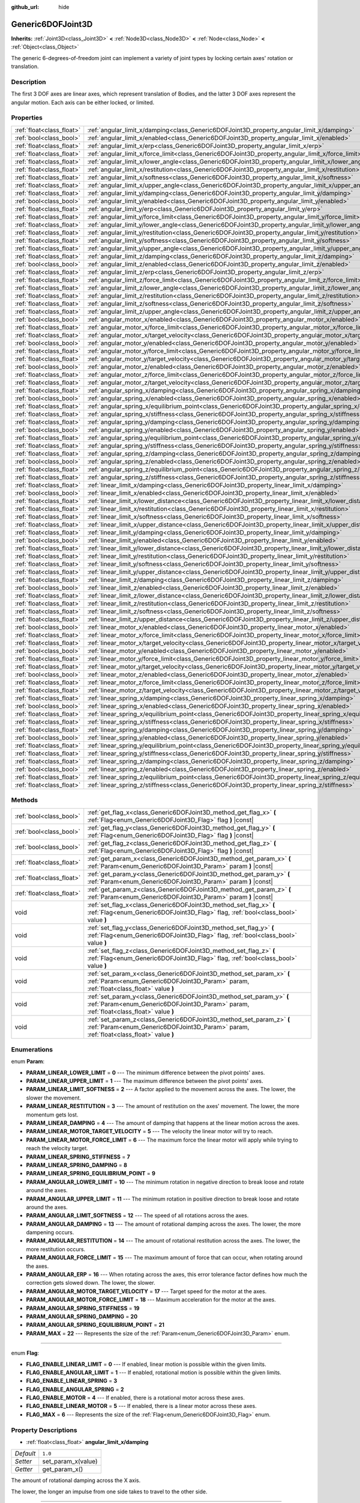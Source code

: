:github_url: hide

.. DO NOT EDIT THIS FILE!!!
.. Generated automatically from Godot engine sources.
.. Generator: https://github.com/godotengine/godot/tree/master/doc/tools/make_rst.py.
.. XML source: https://github.com/godotengine/godot/tree/master/doc/classes/Generic6DOFJoint3D.xml.

.. _class_Generic6DOFJoint3D:

Generic6DOFJoint3D
==================

**Inherits:** :ref:`Joint3D<class_Joint3D>` **<** :ref:`Node3D<class_Node3D>` **<** :ref:`Node<class_Node>` **<** :ref:`Object<class_Object>`

The generic 6-degrees-of-freedom joint can implement a variety of joint types by locking certain axes' rotation or translation.

Description
-----------

The first 3 DOF axes are linear axes, which represent translation of Bodies, and the latter 3 DOF axes represent the angular motion. Each axis can be either locked, or limited.

Properties
----------

+---------------------------+-----------------------------------------------------------------------------------------------------------------+-----------+
| :ref:`float<class_float>` | :ref:`angular_limit_x/damping<class_Generic6DOFJoint3D_property_angular_limit_x/damping>`                       | ``1.0``   |
+---------------------------+-----------------------------------------------------------------------------------------------------------------+-----------+
| :ref:`bool<class_bool>`   | :ref:`angular_limit_x/enabled<class_Generic6DOFJoint3D_property_angular_limit_x/enabled>`                       | ``true``  |
+---------------------------+-----------------------------------------------------------------------------------------------------------------+-----------+
| :ref:`float<class_float>` | :ref:`angular_limit_x/erp<class_Generic6DOFJoint3D_property_angular_limit_x/erp>`                               | ``0.5``   |
+---------------------------+-----------------------------------------------------------------------------------------------------------------+-----------+
| :ref:`float<class_float>` | :ref:`angular_limit_x/force_limit<class_Generic6DOFJoint3D_property_angular_limit_x/force_limit>`               | ``0.0``   |
+---------------------------+-----------------------------------------------------------------------------------------------------------------+-----------+
| :ref:`float<class_float>` | :ref:`angular_limit_x/lower_angle<class_Generic6DOFJoint3D_property_angular_limit_x/lower_angle>`               | ``0.0``   |
+---------------------------+-----------------------------------------------------------------------------------------------------------------+-----------+
| :ref:`float<class_float>` | :ref:`angular_limit_x/restitution<class_Generic6DOFJoint3D_property_angular_limit_x/restitution>`               | ``0.0``   |
+---------------------------+-----------------------------------------------------------------------------------------------------------------+-----------+
| :ref:`float<class_float>` | :ref:`angular_limit_x/softness<class_Generic6DOFJoint3D_property_angular_limit_x/softness>`                     | ``0.5``   |
+---------------------------+-----------------------------------------------------------------------------------------------------------------+-----------+
| :ref:`float<class_float>` | :ref:`angular_limit_x/upper_angle<class_Generic6DOFJoint3D_property_angular_limit_x/upper_angle>`               | ``0.0``   |
+---------------------------+-----------------------------------------------------------------------------------------------------------------+-----------+
| :ref:`float<class_float>` | :ref:`angular_limit_y/damping<class_Generic6DOFJoint3D_property_angular_limit_y/damping>`                       | ``1.0``   |
+---------------------------+-----------------------------------------------------------------------------------------------------------------+-----------+
| :ref:`bool<class_bool>`   | :ref:`angular_limit_y/enabled<class_Generic6DOFJoint3D_property_angular_limit_y/enabled>`                       | ``true``  |
+---------------------------+-----------------------------------------------------------------------------------------------------------------+-----------+
| :ref:`float<class_float>` | :ref:`angular_limit_y/erp<class_Generic6DOFJoint3D_property_angular_limit_y/erp>`                               | ``0.5``   |
+---------------------------+-----------------------------------------------------------------------------------------------------------------+-----------+
| :ref:`float<class_float>` | :ref:`angular_limit_y/force_limit<class_Generic6DOFJoint3D_property_angular_limit_y/force_limit>`               | ``0.0``   |
+---------------------------+-----------------------------------------------------------------------------------------------------------------+-----------+
| :ref:`float<class_float>` | :ref:`angular_limit_y/lower_angle<class_Generic6DOFJoint3D_property_angular_limit_y/lower_angle>`               | ``0.0``   |
+---------------------------+-----------------------------------------------------------------------------------------------------------------+-----------+
| :ref:`float<class_float>` | :ref:`angular_limit_y/restitution<class_Generic6DOFJoint3D_property_angular_limit_y/restitution>`               | ``0.0``   |
+---------------------------+-----------------------------------------------------------------------------------------------------------------+-----------+
| :ref:`float<class_float>` | :ref:`angular_limit_y/softness<class_Generic6DOFJoint3D_property_angular_limit_y/softness>`                     | ``0.5``   |
+---------------------------+-----------------------------------------------------------------------------------------------------------------+-----------+
| :ref:`float<class_float>` | :ref:`angular_limit_y/upper_angle<class_Generic6DOFJoint3D_property_angular_limit_y/upper_angle>`               | ``0.0``   |
+---------------------------+-----------------------------------------------------------------------------------------------------------------+-----------+
| :ref:`float<class_float>` | :ref:`angular_limit_z/damping<class_Generic6DOFJoint3D_property_angular_limit_z/damping>`                       | ``1.0``   |
+---------------------------+-----------------------------------------------------------------------------------------------------------------+-----------+
| :ref:`bool<class_bool>`   | :ref:`angular_limit_z/enabled<class_Generic6DOFJoint3D_property_angular_limit_z/enabled>`                       | ``true``  |
+---------------------------+-----------------------------------------------------------------------------------------------------------------+-----------+
| :ref:`float<class_float>` | :ref:`angular_limit_z/erp<class_Generic6DOFJoint3D_property_angular_limit_z/erp>`                               | ``0.5``   |
+---------------------------+-----------------------------------------------------------------------------------------------------------------+-----------+
| :ref:`float<class_float>` | :ref:`angular_limit_z/force_limit<class_Generic6DOFJoint3D_property_angular_limit_z/force_limit>`               | ``0.0``   |
+---------------------------+-----------------------------------------------------------------------------------------------------------------+-----------+
| :ref:`float<class_float>` | :ref:`angular_limit_z/lower_angle<class_Generic6DOFJoint3D_property_angular_limit_z/lower_angle>`               | ``0.0``   |
+---------------------------+-----------------------------------------------------------------------------------------------------------------+-----------+
| :ref:`float<class_float>` | :ref:`angular_limit_z/restitution<class_Generic6DOFJoint3D_property_angular_limit_z/restitution>`               | ``0.0``   |
+---------------------------+-----------------------------------------------------------------------------------------------------------------+-----------+
| :ref:`float<class_float>` | :ref:`angular_limit_z/softness<class_Generic6DOFJoint3D_property_angular_limit_z/softness>`                     | ``0.5``   |
+---------------------------+-----------------------------------------------------------------------------------------------------------------+-----------+
| :ref:`float<class_float>` | :ref:`angular_limit_z/upper_angle<class_Generic6DOFJoint3D_property_angular_limit_z/upper_angle>`               | ``0.0``   |
+---------------------------+-----------------------------------------------------------------------------------------------------------------+-----------+
| :ref:`bool<class_bool>`   | :ref:`angular_motor_x/enabled<class_Generic6DOFJoint3D_property_angular_motor_x/enabled>`                       | ``false`` |
+---------------------------+-----------------------------------------------------------------------------------------------------------------+-----------+
| :ref:`float<class_float>` | :ref:`angular_motor_x/force_limit<class_Generic6DOFJoint3D_property_angular_motor_x/force_limit>`               | ``300.0`` |
+---------------------------+-----------------------------------------------------------------------------------------------------------------+-----------+
| :ref:`float<class_float>` | :ref:`angular_motor_x/target_velocity<class_Generic6DOFJoint3D_property_angular_motor_x/target_velocity>`       | ``0.0``   |
+---------------------------+-----------------------------------------------------------------------------------------------------------------+-----------+
| :ref:`bool<class_bool>`   | :ref:`angular_motor_y/enabled<class_Generic6DOFJoint3D_property_angular_motor_y/enabled>`                       | ``false`` |
+---------------------------+-----------------------------------------------------------------------------------------------------------------+-----------+
| :ref:`float<class_float>` | :ref:`angular_motor_y/force_limit<class_Generic6DOFJoint3D_property_angular_motor_y/force_limit>`               | ``300.0`` |
+---------------------------+-----------------------------------------------------------------------------------------------------------------+-----------+
| :ref:`float<class_float>` | :ref:`angular_motor_y/target_velocity<class_Generic6DOFJoint3D_property_angular_motor_y/target_velocity>`       | ``0.0``   |
+---------------------------+-----------------------------------------------------------------------------------------------------------------+-----------+
| :ref:`bool<class_bool>`   | :ref:`angular_motor_z/enabled<class_Generic6DOFJoint3D_property_angular_motor_z/enabled>`                       | ``false`` |
+---------------------------+-----------------------------------------------------------------------------------------------------------------+-----------+
| :ref:`float<class_float>` | :ref:`angular_motor_z/force_limit<class_Generic6DOFJoint3D_property_angular_motor_z/force_limit>`               | ``300.0`` |
+---------------------------+-----------------------------------------------------------------------------------------------------------------+-----------+
| :ref:`float<class_float>` | :ref:`angular_motor_z/target_velocity<class_Generic6DOFJoint3D_property_angular_motor_z/target_velocity>`       | ``0.0``   |
+---------------------------+-----------------------------------------------------------------------------------------------------------------+-----------+
| :ref:`float<class_float>` | :ref:`angular_spring_x/damping<class_Generic6DOFJoint3D_property_angular_spring_x/damping>`                     | ``0.0``   |
+---------------------------+-----------------------------------------------------------------------------------------------------------------+-----------+
| :ref:`bool<class_bool>`   | :ref:`angular_spring_x/enabled<class_Generic6DOFJoint3D_property_angular_spring_x/enabled>`                     | ``false`` |
+---------------------------+-----------------------------------------------------------------------------------------------------------------+-----------+
| :ref:`float<class_float>` | :ref:`angular_spring_x/equilibrium_point<class_Generic6DOFJoint3D_property_angular_spring_x/equilibrium_point>` | ``0.0``   |
+---------------------------+-----------------------------------------------------------------------------------------------------------------+-----------+
| :ref:`float<class_float>` | :ref:`angular_spring_x/stiffness<class_Generic6DOFJoint3D_property_angular_spring_x/stiffness>`                 | ``0.0``   |
+---------------------------+-----------------------------------------------------------------------------------------------------------------+-----------+
| :ref:`float<class_float>` | :ref:`angular_spring_y/damping<class_Generic6DOFJoint3D_property_angular_spring_y/damping>`                     | ``0.0``   |
+---------------------------+-----------------------------------------------------------------------------------------------------------------+-----------+
| :ref:`bool<class_bool>`   | :ref:`angular_spring_y/enabled<class_Generic6DOFJoint3D_property_angular_spring_y/enabled>`                     | ``false`` |
+---------------------------+-----------------------------------------------------------------------------------------------------------------+-----------+
| :ref:`float<class_float>` | :ref:`angular_spring_y/equilibrium_point<class_Generic6DOFJoint3D_property_angular_spring_y/equilibrium_point>` | ``0.0``   |
+---------------------------+-----------------------------------------------------------------------------------------------------------------+-----------+
| :ref:`float<class_float>` | :ref:`angular_spring_y/stiffness<class_Generic6DOFJoint3D_property_angular_spring_y/stiffness>`                 | ``0.0``   |
+---------------------------+-----------------------------------------------------------------------------------------------------------------+-----------+
| :ref:`float<class_float>` | :ref:`angular_spring_z/damping<class_Generic6DOFJoint3D_property_angular_spring_z/damping>`                     | ``0.0``   |
+---------------------------+-----------------------------------------------------------------------------------------------------------------+-----------+
| :ref:`bool<class_bool>`   | :ref:`angular_spring_z/enabled<class_Generic6DOFJoint3D_property_angular_spring_z/enabled>`                     | ``false`` |
+---------------------------+-----------------------------------------------------------------------------------------------------------------+-----------+
| :ref:`float<class_float>` | :ref:`angular_spring_z/equilibrium_point<class_Generic6DOFJoint3D_property_angular_spring_z/equilibrium_point>` | ``0.0``   |
+---------------------------+-----------------------------------------------------------------------------------------------------------------+-----------+
| :ref:`float<class_float>` | :ref:`angular_spring_z/stiffness<class_Generic6DOFJoint3D_property_angular_spring_z/stiffness>`                 | ``0.0``   |
+---------------------------+-----------------------------------------------------------------------------------------------------------------+-----------+
| :ref:`float<class_float>` | :ref:`linear_limit_x/damping<class_Generic6DOFJoint3D_property_linear_limit_x/damping>`                         | ``1.0``   |
+---------------------------+-----------------------------------------------------------------------------------------------------------------+-----------+
| :ref:`bool<class_bool>`   | :ref:`linear_limit_x/enabled<class_Generic6DOFJoint3D_property_linear_limit_x/enabled>`                         | ``true``  |
+---------------------------+-----------------------------------------------------------------------------------------------------------------+-----------+
| :ref:`float<class_float>` | :ref:`linear_limit_x/lower_distance<class_Generic6DOFJoint3D_property_linear_limit_x/lower_distance>`           | ``0.0``   |
+---------------------------+-----------------------------------------------------------------------------------------------------------------+-----------+
| :ref:`float<class_float>` | :ref:`linear_limit_x/restitution<class_Generic6DOFJoint3D_property_linear_limit_x/restitution>`                 | ``0.5``   |
+---------------------------+-----------------------------------------------------------------------------------------------------------------+-----------+
| :ref:`float<class_float>` | :ref:`linear_limit_x/softness<class_Generic6DOFJoint3D_property_linear_limit_x/softness>`                       | ``0.7``   |
+---------------------------+-----------------------------------------------------------------------------------------------------------------+-----------+
| :ref:`float<class_float>` | :ref:`linear_limit_x/upper_distance<class_Generic6DOFJoint3D_property_linear_limit_x/upper_distance>`           | ``0.0``   |
+---------------------------+-----------------------------------------------------------------------------------------------------------------+-----------+
| :ref:`float<class_float>` | :ref:`linear_limit_y/damping<class_Generic6DOFJoint3D_property_linear_limit_y/damping>`                         | ``1.0``   |
+---------------------------+-----------------------------------------------------------------------------------------------------------------+-----------+
| :ref:`bool<class_bool>`   | :ref:`linear_limit_y/enabled<class_Generic6DOFJoint3D_property_linear_limit_y/enabled>`                         | ``true``  |
+---------------------------+-----------------------------------------------------------------------------------------------------------------+-----------+
| :ref:`float<class_float>` | :ref:`linear_limit_y/lower_distance<class_Generic6DOFJoint3D_property_linear_limit_y/lower_distance>`           | ``0.0``   |
+---------------------------+-----------------------------------------------------------------------------------------------------------------+-----------+
| :ref:`float<class_float>` | :ref:`linear_limit_y/restitution<class_Generic6DOFJoint3D_property_linear_limit_y/restitution>`                 | ``0.5``   |
+---------------------------+-----------------------------------------------------------------------------------------------------------------+-----------+
| :ref:`float<class_float>` | :ref:`linear_limit_y/softness<class_Generic6DOFJoint3D_property_linear_limit_y/softness>`                       | ``0.7``   |
+---------------------------+-----------------------------------------------------------------------------------------------------------------+-----------+
| :ref:`float<class_float>` | :ref:`linear_limit_y/upper_distance<class_Generic6DOFJoint3D_property_linear_limit_y/upper_distance>`           | ``0.0``   |
+---------------------------+-----------------------------------------------------------------------------------------------------------------+-----------+
| :ref:`float<class_float>` | :ref:`linear_limit_z/damping<class_Generic6DOFJoint3D_property_linear_limit_z/damping>`                         | ``1.0``   |
+---------------------------+-----------------------------------------------------------------------------------------------------------------+-----------+
| :ref:`bool<class_bool>`   | :ref:`linear_limit_z/enabled<class_Generic6DOFJoint3D_property_linear_limit_z/enabled>`                         | ``true``  |
+---------------------------+-----------------------------------------------------------------------------------------------------------------+-----------+
| :ref:`float<class_float>` | :ref:`linear_limit_z/lower_distance<class_Generic6DOFJoint3D_property_linear_limit_z/lower_distance>`           | ``0.0``   |
+---------------------------+-----------------------------------------------------------------------------------------------------------------+-----------+
| :ref:`float<class_float>` | :ref:`linear_limit_z/restitution<class_Generic6DOFJoint3D_property_linear_limit_z/restitution>`                 | ``0.5``   |
+---------------------------+-----------------------------------------------------------------------------------------------------------------+-----------+
| :ref:`float<class_float>` | :ref:`linear_limit_z/softness<class_Generic6DOFJoint3D_property_linear_limit_z/softness>`                       | ``0.7``   |
+---------------------------+-----------------------------------------------------------------------------------------------------------------+-----------+
| :ref:`float<class_float>` | :ref:`linear_limit_z/upper_distance<class_Generic6DOFJoint3D_property_linear_limit_z/upper_distance>`           | ``0.0``   |
+---------------------------+-----------------------------------------------------------------------------------------------------------------+-----------+
| :ref:`bool<class_bool>`   | :ref:`linear_motor_x/enabled<class_Generic6DOFJoint3D_property_linear_motor_x/enabled>`                         | ``false`` |
+---------------------------+-----------------------------------------------------------------------------------------------------------------+-----------+
| :ref:`float<class_float>` | :ref:`linear_motor_x/force_limit<class_Generic6DOFJoint3D_property_linear_motor_x/force_limit>`                 | ``0.0``   |
+---------------------------+-----------------------------------------------------------------------------------------------------------------+-----------+
| :ref:`float<class_float>` | :ref:`linear_motor_x/target_velocity<class_Generic6DOFJoint3D_property_linear_motor_x/target_velocity>`         | ``0.0``   |
+---------------------------+-----------------------------------------------------------------------------------------------------------------+-----------+
| :ref:`bool<class_bool>`   | :ref:`linear_motor_y/enabled<class_Generic6DOFJoint3D_property_linear_motor_y/enabled>`                         | ``false`` |
+---------------------------+-----------------------------------------------------------------------------------------------------------------+-----------+
| :ref:`float<class_float>` | :ref:`linear_motor_y/force_limit<class_Generic6DOFJoint3D_property_linear_motor_y/force_limit>`                 | ``0.0``   |
+---------------------------+-----------------------------------------------------------------------------------------------------------------+-----------+
| :ref:`float<class_float>` | :ref:`linear_motor_y/target_velocity<class_Generic6DOFJoint3D_property_linear_motor_y/target_velocity>`         | ``0.0``   |
+---------------------------+-----------------------------------------------------------------------------------------------------------------+-----------+
| :ref:`bool<class_bool>`   | :ref:`linear_motor_z/enabled<class_Generic6DOFJoint3D_property_linear_motor_z/enabled>`                         | ``false`` |
+---------------------------+-----------------------------------------------------------------------------------------------------------------+-----------+
| :ref:`float<class_float>` | :ref:`linear_motor_z/force_limit<class_Generic6DOFJoint3D_property_linear_motor_z/force_limit>`                 | ``0.0``   |
+---------------------------+-----------------------------------------------------------------------------------------------------------------+-----------+
| :ref:`float<class_float>` | :ref:`linear_motor_z/target_velocity<class_Generic6DOFJoint3D_property_linear_motor_z/target_velocity>`         | ``0.0``   |
+---------------------------+-----------------------------------------------------------------------------------------------------------------+-----------+
| :ref:`float<class_float>` | :ref:`linear_spring_x/damping<class_Generic6DOFJoint3D_property_linear_spring_x/damping>`                       | ``0.01``  |
+---------------------------+-----------------------------------------------------------------------------------------------------------------+-----------+
| :ref:`bool<class_bool>`   | :ref:`linear_spring_x/enabled<class_Generic6DOFJoint3D_property_linear_spring_x/enabled>`                       | ``false`` |
+---------------------------+-----------------------------------------------------------------------------------------------------------------+-----------+
| :ref:`float<class_float>` | :ref:`linear_spring_x/equilibrium_point<class_Generic6DOFJoint3D_property_linear_spring_x/equilibrium_point>`   | ``0.0``   |
+---------------------------+-----------------------------------------------------------------------------------------------------------------+-----------+
| :ref:`float<class_float>` | :ref:`linear_spring_x/stiffness<class_Generic6DOFJoint3D_property_linear_spring_x/stiffness>`                   | ``0.01``  |
+---------------------------+-----------------------------------------------------------------------------------------------------------------+-----------+
| :ref:`float<class_float>` | :ref:`linear_spring_y/damping<class_Generic6DOFJoint3D_property_linear_spring_y/damping>`                       | ``0.01``  |
+---------------------------+-----------------------------------------------------------------------------------------------------------------+-----------+
| :ref:`bool<class_bool>`   | :ref:`linear_spring_y/enabled<class_Generic6DOFJoint3D_property_linear_spring_y/enabled>`                       | ``false`` |
+---------------------------+-----------------------------------------------------------------------------------------------------------------+-----------+
| :ref:`float<class_float>` | :ref:`linear_spring_y/equilibrium_point<class_Generic6DOFJoint3D_property_linear_spring_y/equilibrium_point>`   | ``0.0``   |
+---------------------------+-----------------------------------------------------------------------------------------------------------------+-----------+
| :ref:`float<class_float>` | :ref:`linear_spring_y/stiffness<class_Generic6DOFJoint3D_property_linear_spring_y/stiffness>`                   | ``0.01``  |
+---------------------------+-----------------------------------------------------------------------------------------------------------------+-----------+
| :ref:`float<class_float>` | :ref:`linear_spring_z/damping<class_Generic6DOFJoint3D_property_linear_spring_z/damping>`                       | ``0.01``  |
+---------------------------+-----------------------------------------------------------------------------------------------------------------+-----------+
| :ref:`bool<class_bool>`   | :ref:`linear_spring_z/enabled<class_Generic6DOFJoint3D_property_linear_spring_z/enabled>`                       | ``false`` |
+---------------------------+-----------------------------------------------------------------------------------------------------------------+-----------+
| :ref:`float<class_float>` | :ref:`linear_spring_z/equilibrium_point<class_Generic6DOFJoint3D_property_linear_spring_z/equilibrium_point>`   | ``0.0``   |
+---------------------------+-----------------------------------------------------------------------------------------------------------------+-----------+
| :ref:`float<class_float>` | :ref:`linear_spring_z/stiffness<class_Generic6DOFJoint3D_property_linear_spring_z/stiffness>`                   | ``0.01``  |
+---------------------------+-----------------------------------------------------------------------------------------------------------------+-----------+

Methods
-------

+---------------------------+----------------------------------------------------------------------------------------------------------------------------------------------------------------+
| :ref:`bool<class_bool>`   | :ref:`get_flag_x<class_Generic6DOFJoint3D_method_get_flag_x>` **(** :ref:`Flag<enum_Generic6DOFJoint3D_Flag>` flag **)** |const|                               |
+---------------------------+----------------------------------------------------------------------------------------------------------------------------------------------------------------+
| :ref:`bool<class_bool>`   | :ref:`get_flag_y<class_Generic6DOFJoint3D_method_get_flag_y>` **(** :ref:`Flag<enum_Generic6DOFJoint3D_Flag>` flag **)** |const|                               |
+---------------------------+----------------------------------------------------------------------------------------------------------------------------------------------------------------+
| :ref:`bool<class_bool>`   | :ref:`get_flag_z<class_Generic6DOFJoint3D_method_get_flag_z>` **(** :ref:`Flag<enum_Generic6DOFJoint3D_Flag>` flag **)** |const|                               |
+---------------------------+----------------------------------------------------------------------------------------------------------------------------------------------------------------+
| :ref:`float<class_float>` | :ref:`get_param_x<class_Generic6DOFJoint3D_method_get_param_x>` **(** :ref:`Param<enum_Generic6DOFJoint3D_Param>` param **)** |const|                          |
+---------------------------+----------------------------------------------------------------------------------------------------------------------------------------------------------------+
| :ref:`float<class_float>` | :ref:`get_param_y<class_Generic6DOFJoint3D_method_get_param_y>` **(** :ref:`Param<enum_Generic6DOFJoint3D_Param>` param **)** |const|                          |
+---------------------------+----------------------------------------------------------------------------------------------------------------------------------------------------------------+
| :ref:`float<class_float>` | :ref:`get_param_z<class_Generic6DOFJoint3D_method_get_param_z>` **(** :ref:`Param<enum_Generic6DOFJoint3D_Param>` param **)** |const|                          |
+---------------------------+----------------------------------------------------------------------------------------------------------------------------------------------------------------+
| void                      | :ref:`set_flag_x<class_Generic6DOFJoint3D_method_set_flag_x>` **(** :ref:`Flag<enum_Generic6DOFJoint3D_Flag>` flag, :ref:`bool<class_bool>` value **)**        |
+---------------------------+----------------------------------------------------------------------------------------------------------------------------------------------------------------+
| void                      | :ref:`set_flag_y<class_Generic6DOFJoint3D_method_set_flag_y>` **(** :ref:`Flag<enum_Generic6DOFJoint3D_Flag>` flag, :ref:`bool<class_bool>` value **)**        |
+---------------------------+----------------------------------------------------------------------------------------------------------------------------------------------------------------+
| void                      | :ref:`set_flag_z<class_Generic6DOFJoint3D_method_set_flag_z>` **(** :ref:`Flag<enum_Generic6DOFJoint3D_Flag>` flag, :ref:`bool<class_bool>` value **)**        |
+---------------------------+----------------------------------------------------------------------------------------------------------------------------------------------------------------+
| void                      | :ref:`set_param_x<class_Generic6DOFJoint3D_method_set_param_x>` **(** :ref:`Param<enum_Generic6DOFJoint3D_Param>` param, :ref:`float<class_float>` value **)** |
+---------------------------+----------------------------------------------------------------------------------------------------------------------------------------------------------------+
| void                      | :ref:`set_param_y<class_Generic6DOFJoint3D_method_set_param_y>` **(** :ref:`Param<enum_Generic6DOFJoint3D_Param>` param, :ref:`float<class_float>` value **)** |
+---------------------------+----------------------------------------------------------------------------------------------------------------------------------------------------------------+
| void                      | :ref:`set_param_z<class_Generic6DOFJoint3D_method_set_param_z>` **(** :ref:`Param<enum_Generic6DOFJoint3D_Param>` param, :ref:`float<class_float>` value **)** |
+---------------------------+----------------------------------------------------------------------------------------------------------------------------------------------------------------+

Enumerations
------------

.. _enum_Generic6DOFJoint3D_Param:

.. _class_Generic6DOFJoint3D_constant_PARAM_LINEAR_LOWER_LIMIT:

.. _class_Generic6DOFJoint3D_constant_PARAM_LINEAR_UPPER_LIMIT:

.. _class_Generic6DOFJoint3D_constant_PARAM_LINEAR_LIMIT_SOFTNESS:

.. _class_Generic6DOFJoint3D_constant_PARAM_LINEAR_RESTITUTION:

.. _class_Generic6DOFJoint3D_constant_PARAM_LINEAR_DAMPING:

.. _class_Generic6DOFJoint3D_constant_PARAM_LINEAR_MOTOR_TARGET_VELOCITY:

.. _class_Generic6DOFJoint3D_constant_PARAM_LINEAR_MOTOR_FORCE_LIMIT:

.. _class_Generic6DOFJoint3D_constant_PARAM_LINEAR_SPRING_STIFFNESS:

.. _class_Generic6DOFJoint3D_constant_PARAM_LINEAR_SPRING_DAMPING:

.. _class_Generic6DOFJoint3D_constant_PARAM_LINEAR_SPRING_EQUILIBRIUM_POINT:

.. _class_Generic6DOFJoint3D_constant_PARAM_ANGULAR_LOWER_LIMIT:

.. _class_Generic6DOFJoint3D_constant_PARAM_ANGULAR_UPPER_LIMIT:

.. _class_Generic6DOFJoint3D_constant_PARAM_ANGULAR_LIMIT_SOFTNESS:

.. _class_Generic6DOFJoint3D_constant_PARAM_ANGULAR_DAMPING:

.. _class_Generic6DOFJoint3D_constant_PARAM_ANGULAR_RESTITUTION:

.. _class_Generic6DOFJoint3D_constant_PARAM_ANGULAR_FORCE_LIMIT:

.. _class_Generic6DOFJoint3D_constant_PARAM_ANGULAR_ERP:

.. _class_Generic6DOFJoint3D_constant_PARAM_ANGULAR_MOTOR_TARGET_VELOCITY:

.. _class_Generic6DOFJoint3D_constant_PARAM_ANGULAR_MOTOR_FORCE_LIMIT:

.. _class_Generic6DOFJoint3D_constant_PARAM_ANGULAR_SPRING_STIFFNESS:

.. _class_Generic6DOFJoint3D_constant_PARAM_ANGULAR_SPRING_DAMPING:

.. _class_Generic6DOFJoint3D_constant_PARAM_ANGULAR_SPRING_EQUILIBRIUM_POINT:

.. _class_Generic6DOFJoint3D_constant_PARAM_MAX:

enum **Param**:

- **PARAM_LINEAR_LOWER_LIMIT** = **0** --- The minimum difference between the pivot points' axes.

- **PARAM_LINEAR_UPPER_LIMIT** = **1** --- The maximum difference between the pivot points' axes.

- **PARAM_LINEAR_LIMIT_SOFTNESS** = **2** --- A factor applied to the movement across the axes. The lower, the slower the movement.

- **PARAM_LINEAR_RESTITUTION** = **3** --- The amount of restitution on the axes' movement. The lower, the more momentum gets lost.

- **PARAM_LINEAR_DAMPING** = **4** --- The amount of damping that happens at the linear motion across the axes.

- **PARAM_LINEAR_MOTOR_TARGET_VELOCITY** = **5** --- The velocity the linear motor will try to reach.

- **PARAM_LINEAR_MOTOR_FORCE_LIMIT** = **6** --- The maximum force the linear motor will apply while trying to reach the velocity target.

- **PARAM_LINEAR_SPRING_STIFFNESS** = **7**

- **PARAM_LINEAR_SPRING_DAMPING** = **8**

- **PARAM_LINEAR_SPRING_EQUILIBRIUM_POINT** = **9**

- **PARAM_ANGULAR_LOWER_LIMIT** = **10** --- The minimum rotation in negative direction to break loose and rotate around the axes.

- **PARAM_ANGULAR_UPPER_LIMIT** = **11** --- The minimum rotation in positive direction to break loose and rotate around the axes.

- **PARAM_ANGULAR_LIMIT_SOFTNESS** = **12** --- The speed of all rotations across the axes.

- **PARAM_ANGULAR_DAMPING** = **13** --- The amount of rotational damping across the axes. The lower, the more dampening occurs.

- **PARAM_ANGULAR_RESTITUTION** = **14** --- The amount of rotational restitution across the axes. The lower, the more restitution occurs.

- **PARAM_ANGULAR_FORCE_LIMIT** = **15** --- The maximum amount of force that can occur, when rotating around the axes.

- **PARAM_ANGULAR_ERP** = **16** --- When rotating across the axes, this error tolerance factor defines how much the correction gets slowed down. The lower, the slower.

- **PARAM_ANGULAR_MOTOR_TARGET_VELOCITY** = **17** --- Target speed for the motor at the axes.

- **PARAM_ANGULAR_MOTOR_FORCE_LIMIT** = **18** --- Maximum acceleration for the motor at the axes.

- **PARAM_ANGULAR_SPRING_STIFFNESS** = **19**

- **PARAM_ANGULAR_SPRING_DAMPING** = **20**

- **PARAM_ANGULAR_SPRING_EQUILIBRIUM_POINT** = **21**

- **PARAM_MAX** = **22** --- Represents the size of the :ref:`Param<enum_Generic6DOFJoint3D_Param>` enum.

----

.. _enum_Generic6DOFJoint3D_Flag:

.. _class_Generic6DOFJoint3D_constant_FLAG_ENABLE_LINEAR_LIMIT:

.. _class_Generic6DOFJoint3D_constant_FLAG_ENABLE_ANGULAR_LIMIT:

.. _class_Generic6DOFJoint3D_constant_FLAG_ENABLE_LINEAR_SPRING:

.. _class_Generic6DOFJoint3D_constant_FLAG_ENABLE_ANGULAR_SPRING:

.. _class_Generic6DOFJoint3D_constant_FLAG_ENABLE_MOTOR:

.. _class_Generic6DOFJoint3D_constant_FLAG_ENABLE_LINEAR_MOTOR:

.. _class_Generic6DOFJoint3D_constant_FLAG_MAX:

enum **Flag**:

- **FLAG_ENABLE_LINEAR_LIMIT** = **0** --- If enabled, linear motion is possible within the given limits.

- **FLAG_ENABLE_ANGULAR_LIMIT** = **1** --- If enabled, rotational motion is possible within the given limits.

- **FLAG_ENABLE_LINEAR_SPRING** = **3**

- **FLAG_ENABLE_ANGULAR_SPRING** = **2**

- **FLAG_ENABLE_MOTOR** = **4** --- If enabled, there is a rotational motor across these axes.

- **FLAG_ENABLE_LINEAR_MOTOR** = **5** --- If enabled, there is a linear motor across these axes.

- **FLAG_MAX** = **6** --- Represents the size of the :ref:`Flag<enum_Generic6DOFJoint3D_Flag>` enum.

Property Descriptions
---------------------

.. _class_Generic6DOFJoint3D_property_angular_limit_x/damping:

- :ref:`float<class_float>` **angular_limit_x/damping**

+-----------+--------------------+
| *Default* | ``1.0``            |
+-----------+--------------------+
| *Setter*  | set_param_x(value) |
+-----------+--------------------+
| *Getter*  | get_param_x()      |
+-----------+--------------------+

The amount of rotational damping across the X axis.

The lower, the longer an impulse from one side takes to travel to the other side.

----

.. _class_Generic6DOFJoint3D_property_angular_limit_x/enabled:

- :ref:`bool<class_bool>` **angular_limit_x/enabled**

+-----------+-------------------+
| *Default* | ``true``          |
+-----------+-------------------+
| *Setter*  | set_flag_x(value) |
+-----------+-------------------+
| *Getter*  | get_flag_x()      |
+-----------+-------------------+

If ``true``, rotation across the X axis is limited.

----

.. _class_Generic6DOFJoint3D_property_angular_limit_x/erp:

- :ref:`float<class_float>` **angular_limit_x/erp**

+-----------+--------------------+
| *Default* | ``0.5``            |
+-----------+--------------------+
| *Setter*  | set_param_x(value) |
+-----------+--------------------+
| *Getter*  | get_param_x()      |
+-----------+--------------------+

When rotating across the X axis, this error tolerance factor defines how much the correction gets slowed down. The lower, the slower.

----

.. _class_Generic6DOFJoint3D_property_angular_limit_x/force_limit:

- :ref:`float<class_float>` **angular_limit_x/force_limit**

+-----------+--------------------+
| *Default* | ``0.0``            |
+-----------+--------------------+
| *Setter*  | set_param_x(value) |
+-----------+--------------------+
| *Getter*  | get_param_x()      |
+-----------+--------------------+

The maximum amount of force that can occur, when rotating around the X axis.

----

.. _class_Generic6DOFJoint3D_property_angular_limit_x/lower_angle:

- :ref:`float<class_float>` **angular_limit_x/lower_angle**

+-----------+---------+
| *Default* | ``0.0`` |
+-----------+---------+

The minimum rotation in negative direction to break loose and rotate around the X axis.

----

.. _class_Generic6DOFJoint3D_property_angular_limit_x/restitution:

- :ref:`float<class_float>` **angular_limit_x/restitution**

+-----------+--------------------+
| *Default* | ``0.0``            |
+-----------+--------------------+
| *Setter*  | set_param_x(value) |
+-----------+--------------------+
| *Getter*  | get_param_x()      |
+-----------+--------------------+

The amount of rotational restitution across the X axis. The lower, the more restitution occurs.

----

.. _class_Generic6DOFJoint3D_property_angular_limit_x/softness:

- :ref:`float<class_float>` **angular_limit_x/softness**

+-----------+--------------------+
| *Default* | ``0.5``            |
+-----------+--------------------+
| *Setter*  | set_param_x(value) |
+-----------+--------------------+
| *Getter*  | get_param_x()      |
+-----------+--------------------+

The speed of all rotations across the X axis.

----

.. _class_Generic6DOFJoint3D_property_angular_limit_x/upper_angle:

- :ref:`float<class_float>` **angular_limit_x/upper_angle**

+-----------+---------+
| *Default* | ``0.0`` |
+-----------+---------+

The minimum rotation in positive direction to break loose and rotate around the X axis.

----

.. _class_Generic6DOFJoint3D_property_angular_limit_y/damping:

- :ref:`float<class_float>` **angular_limit_y/damping**

+-----------+--------------------+
| *Default* | ``1.0``            |
+-----------+--------------------+
| *Setter*  | set_param_y(value) |
+-----------+--------------------+
| *Getter*  | get_param_y()      |
+-----------+--------------------+

The amount of rotational damping across the Y axis. The lower, the more dampening occurs.

----

.. _class_Generic6DOFJoint3D_property_angular_limit_y/enabled:

- :ref:`bool<class_bool>` **angular_limit_y/enabled**

+-----------+-------------------+
| *Default* | ``true``          |
+-----------+-------------------+
| *Setter*  | set_flag_y(value) |
+-----------+-------------------+
| *Getter*  | get_flag_y()      |
+-----------+-------------------+

If ``true``, rotation across the Y axis is limited.

----

.. _class_Generic6DOFJoint3D_property_angular_limit_y/erp:

- :ref:`float<class_float>` **angular_limit_y/erp**

+-----------+--------------------+
| *Default* | ``0.5``            |
+-----------+--------------------+
| *Setter*  | set_param_y(value) |
+-----------+--------------------+
| *Getter*  | get_param_y()      |
+-----------+--------------------+

When rotating across the Y axis, this error tolerance factor defines how much the correction gets slowed down. The lower, the slower.

----

.. _class_Generic6DOFJoint3D_property_angular_limit_y/force_limit:

- :ref:`float<class_float>` **angular_limit_y/force_limit**

+-----------+--------------------+
| *Default* | ``0.0``            |
+-----------+--------------------+
| *Setter*  | set_param_y(value) |
+-----------+--------------------+
| *Getter*  | get_param_y()      |
+-----------+--------------------+

The maximum amount of force that can occur, when rotating around the Y axis.

----

.. _class_Generic6DOFJoint3D_property_angular_limit_y/lower_angle:

- :ref:`float<class_float>` **angular_limit_y/lower_angle**

+-----------+---------+
| *Default* | ``0.0`` |
+-----------+---------+

The minimum rotation in negative direction to break loose and rotate around the Y axis.

----

.. _class_Generic6DOFJoint3D_property_angular_limit_y/restitution:

- :ref:`float<class_float>` **angular_limit_y/restitution**

+-----------+--------------------+
| *Default* | ``0.0``            |
+-----------+--------------------+
| *Setter*  | set_param_y(value) |
+-----------+--------------------+
| *Getter*  | get_param_y()      |
+-----------+--------------------+

The amount of rotational restitution across the Y axis. The lower, the more restitution occurs.

----

.. _class_Generic6DOFJoint3D_property_angular_limit_y/softness:

- :ref:`float<class_float>` **angular_limit_y/softness**

+-----------+--------------------+
| *Default* | ``0.5``            |
+-----------+--------------------+
| *Setter*  | set_param_y(value) |
+-----------+--------------------+
| *Getter*  | get_param_y()      |
+-----------+--------------------+

The speed of all rotations across the Y axis.

----

.. _class_Generic6DOFJoint3D_property_angular_limit_y/upper_angle:

- :ref:`float<class_float>` **angular_limit_y/upper_angle**

+-----------+---------+
| *Default* | ``0.0`` |
+-----------+---------+

The minimum rotation in positive direction to break loose and rotate around the Y axis.

----

.. _class_Generic6DOFJoint3D_property_angular_limit_z/damping:

- :ref:`float<class_float>` **angular_limit_z/damping**

+-----------+--------------------+
| *Default* | ``1.0``            |
+-----------+--------------------+
| *Setter*  | set_param_z(value) |
+-----------+--------------------+
| *Getter*  | get_param_z()      |
+-----------+--------------------+

The amount of rotational damping across the Z axis. The lower, the more dampening occurs.

----

.. _class_Generic6DOFJoint3D_property_angular_limit_z/enabled:

- :ref:`bool<class_bool>` **angular_limit_z/enabled**

+-----------+-------------------+
| *Default* | ``true``          |
+-----------+-------------------+
| *Setter*  | set_flag_z(value) |
+-----------+-------------------+
| *Getter*  | get_flag_z()      |
+-----------+-------------------+

If ``true``, rotation across the Z axis is limited.

----

.. _class_Generic6DOFJoint3D_property_angular_limit_z/erp:

- :ref:`float<class_float>` **angular_limit_z/erp**

+-----------+--------------------+
| *Default* | ``0.5``            |
+-----------+--------------------+
| *Setter*  | set_param_z(value) |
+-----------+--------------------+
| *Getter*  | get_param_z()      |
+-----------+--------------------+

When rotating across the Z axis, this error tolerance factor defines how much the correction gets slowed down. The lower, the slower.

----

.. _class_Generic6DOFJoint3D_property_angular_limit_z/force_limit:

- :ref:`float<class_float>` **angular_limit_z/force_limit**

+-----------+--------------------+
| *Default* | ``0.0``            |
+-----------+--------------------+
| *Setter*  | set_param_z(value) |
+-----------+--------------------+
| *Getter*  | get_param_z()      |
+-----------+--------------------+

The maximum amount of force that can occur, when rotating around the Z axis.

----

.. _class_Generic6DOFJoint3D_property_angular_limit_z/lower_angle:

- :ref:`float<class_float>` **angular_limit_z/lower_angle**

+-----------+---------+
| *Default* | ``0.0`` |
+-----------+---------+

The minimum rotation in negative direction to break loose and rotate around the Z axis.

----

.. _class_Generic6DOFJoint3D_property_angular_limit_z/restitution:

- :ref:`float<class_float>` **angular_limit_z/restitution**

+-----------+--------------------+
| *Default* | ``0.0``            |
+-----------+--------------------+
| *Setter*  | set_param_z(value) |
+-----------+--------------------+
| *Getter*  | get_param_z()      |
+-----------+--------------------+

The amount of rotational restitution across the Z axis. The lower, the more restitution occurs.

----

.. _class_Generic6DOFJoint3D_property_angular_limit_z/softness:

- :ref:`float<class_float>` **angular_limit_z/softness**

+-----------+--------------------+
| *Default* | ``0.5``            |
+-----------+--------------------+
| *Setter*  | set_param_z(value) |
+-----------+--------------------+
| *Getter*  | get_param_z()      |
+-----------+--------------------+

The speed of all rotations across the Z axis.

----

.. _class_Generic6DOFJoint3D_property_angular_limit_z/upper_angle:

- :ref:`float<class_float>` **angular_limit_z/upper_angle**

+-----------+---------+
| *Default* | ``0.0`` |
+-----------+---------+

The minimum rotation in positive direction to break loose and rotate around the Z axis.

----

.. _class_Generic6DOFJoint3D_property_angular_motor_x/enabled:

- :ref:`bool<class_bool>` **angular_motor_x/enabled**

+-----------+-------------------+
| *Default* | ``false``         |
+-----------+-------------------+
| *Setter*  | set_flag_x(value) |
+-----------+-------------------+
| *Getter*  | get_flag_x()      |
+-----------+-------------------+

If ``true``, a rotating motor at the X axis is enabled.

----

.. _class_Generic6DOFJoint3D_property_angular_motor_x/force_limit:

- :ref:`float<class_float>` **angular_motor_x/force_limit**

+-----------+--------------------+
| *Default* | ``300.0``          |
+-----------+--------------------+
| *Setter*  | set_param_x(value) |
+-----------+--------------------+
| *Getter*  | get_param_x()      |
+-----------+--------------------+

Maximum acceleration for the motor at the X axis.

----

.. _class_Generic6DOFJoint3D_property_angular_motor_x/target_velocity:

- :ref:`float<class_float>` **angular_motor_x/target_velocity**

+-----------+--------------------+
| *Default* | ``0.0``            |
+-----------+--------------------+
| *Setter*  | set_param_x(value) |
+-----------+--------------------+
| *Getter*  | get_param_x()      |
+-----------+--------------------+

Target speed for the motor at the X axis.

----

.. _class_Generic6DOFJoint3D_property_angular_motor_y/enabled:

- :ref:`bool<class_bool>` **angular_motor_y/enabled**

+-----------+-------------------+
| *Default* | ``false``         |
+-----------+-------------------+
| *Setter*  | set_flag_y(value) |
+-----------+-------------------+
| *Getter*  | get_flag_y()      |
+-----------+-------------------+

If ``true``, a rotating motor at the Y axis is enabled.

----

.. _class_Generic6DOFJoint3D_property_angular_motor_y/force_limit:

- :ref:`float<class_float>` **angular_motor_y/force_limit**

+-----------+--------------------+
| *Default* | ``300.0``          |
+-----------+--------------------+
| *Setter*  | set_param_y(value) |
+-----------+--------------------+
| *Getter*  | get_param_y()      |
+-----------+--------------------+

Maximum acceleration for the motor at the Y axis.

----

.. _class_Generic6DOFJoint3D_property_angular_motor_y/target_velocity:

- :ref:`float<class_float>` **angular_motor_y/target_velocity**

+-----------+--------------------+
| *Default* | ``0.0``            |
+-----------+--------------------+
| *Setter*  | set_param_y(value) |
+-----------+--------------------+
| *Getter*  | get_param_y()      |
+-----------+--------------------+

Target speed for the motor at the Y axis.

----

.. _class_Generic6DOFJoint3D_property_angular_motor_z/enabled:

- :ref:`bool<class_bool>` **angular_motor_z/enabled**

+-----------+-------------------+
| *Default* | ``false``         |
+-----------+-------------------+
| *Setter*  | set_flag_z(value) |
+-----------+-------------------+
| *Getter*  | get_flag_z()      |
+-----------+-------------------+

If ``true``, a rotating motor at the Z axis is enabled.

----

.. _class_Generic6DOFJoint3D_property_angular_motor_z/force_limit:

- :ref:`float<class_float>` **angular_motor_z/force_limit**

+-----------+--------------------+
| *Default* | ``300.0``          |
+-----------+--------------------+
| *Setter*  | set_param_z(value) |
+-----------+--------------------+
| *Getter*  | get_param_z()      |
+-----------+--------------------+

Maximum acceleration for the motor at the Z axis.

----

.. _class_Generic6DOFJoint3D_property_angular_motor_z/target_velocity:

- :ref:`float<class_float>` **angular_motor_z/target_velocity**

+-----------+--------------------+
| *Default* | ``0.0``            |
+-----------+--------------------+
| *Setter*  | set_param_z(value) |
+-----------+--------------------+
| *Getter*  | get_param_z()      |
+-----------+--------------------+

Target speed for the motor at the Z axis.

----

.. _class_Generic6DOFJoint3D_property_angular_spring_x/damping:

- :ref:`float<class_float>` **angular_spring_x/damping**

+-----------+--------------------+
| *Default* | ``0.0``            |
+-----------+--------------------+
| *Setter*  | set_param_x(value) |
+-----------+--------------------+
| *Getter*  | get_param_x()      |
+-----------+--------------------+

----

.. _class_Generic6DOFJoint3D_property_angular_spring_x/enabled:

- :ref:`bool<class_bool>` **angular_spring_x/enabled**

+-----------+-------------------+
| *Default* | ``false``         |
+-----------+-------------------+
| *Setter*  | set_flag_x(value) |
+-----------+-------------------+
| *Getter*  | get_flag_x()      |
+-----------+-------------------+

----

.. _class_Generic6DOFJoint3D_property_angular_spring_x/equilibrium_point:

- :ref:`float<class_float>` **angular_spring_x/equilibrium_point**

+-----------+--------------------+
| *Default* | ``0.0``            |
+-----------+--------------------+
| *Setter*  | set_param_x(value) |
+-----------+--------------------+
| *Getter*  | get_param_x()      |
+-----------+--------------------+

----

.. _class_Generic6DOFJoint3D_property_angular_spring_x/stiffness:

- :ref:`float<class_float>` **angular_spring_x/stiffness**

+-----------+--------------------+
| *Default* | ``0.0``            |
+-----------+--------------------+
| *Setter*  | set_param_x(value) |
+-----------+--------------------+
| *Getter*  | get_param_x()      |
+-----------+--------------------+

----

.. _class_Generic6DOFJoint3D_property_angular_spring_y/damping:

- :ref:`float<class_float>` **angular_spring_y/damping**

+-----------+--------------------+
| *Default* | ``0.0``            |
+-----------+--------------------+
| *Setter*  | set_param_y(value) |
+-----------+--------------------+
| *Getter*  | get_param_y()      |
+-----------+--------------------+

----

.. _class_Generic6DOFJoint3D_property_angular_spring_y/enabled:

- :ref:`bool<class_bool>` **angular_spring_y/enabled**

+-----------+-------------------+
| *Default* | ``false``         |
+-----------+-------------------+
| *Setter*  | set_flag_y(value) |
+-----------+-------------------+
| *Getter*  | get_flag_y()      |
+-----------+-------------------+

----

.. _class_Generic6DOFJoint3D_property_angular_spring_y/equilibrium_point:

- :ref:`float<class_float>` **angular_spring_y/equilibrium_point**

+-----------+--------------------+
| *Default* | ``0.0``            |
+-----------+--------------------+
| *Setter*  | set_param_y(value) |
+-----------+--------------------+
| *Getter*  | get_param_y()      |
+-----------+--------------------+

----

.. _class_Generic6DOFJoint3D_property_angular_spring_y/stiffness:

- :ref:`float<class_float>` **angular_spring_y/stiffness**

+-----------+--------------------+
| *Default* | ``0.0``            |
+-----------+--------------------+
| *Setter*  | set_param_y(value) |
+-----------+--------------------+
| *Getter*  | get_param_y()      |
+-----------+--------------------+

----

.. _class_Generic6DOFJoint3D_property_angular_spring_z/damping:

- :ref:`float<class_float>` **angular_spring_z/damping**

+-----------+--------------------+
| *Default* | ``0.0``            |
+-----------+--------------------+
| *Setter*  | set_param_z(value) |
+-----------+--------------------+
| *Getter*  | get_param_z()      |
+-----------+--------------------+

----

.. _class_Generic6DOFJoint3D_property_angular_spring_z/enabled:

- :ref:`bool<class_bool>` **angular_spring_z/enabled**

+-----------+-------------------+
| *Default* | ``false``         |
+-----------+-------------------+
| *Setter*  | set_flag_z(value) |
+-----------+-------------------+
| *Getter*  | get_flag_z()      |
+-----------+-------------------+

----

.. _class_Generic6DOFJoint3D_property_angular_spring_z/equilibrium_point:

- :ref:`float<class_float>` **angular_spring_z/equilibrium_point**

+-----------+--------------------+
| *Default* | ``0.0``            |
+-----------+--------------------+
| *Setter*  | set_param_z(value) |
+-----------+--------------------+
| *Getter*  | get_param_z()      |
+-----------+--------------------+

----

.. _class_Generic6DOFJoint3D_property_angular_spring_z/stiffness:

- :ref:`float<class_float>` **angular_spring_z/stiffness**

+-----------+--------------------+
| *Default* | ``0.0``            |
+-----------+--------------------+
| *Setter*  | set_param_z(value) |
+-----------+--------------------+
| *Getter*  | get_param_z()      |
+-----------+--------------------+

----

.. _class_Generic6DOFJoint3D_property_linear_limit_x/damping:

- :ref:`float<class_float>` **linear_limit_x/damping**

+-----------+--------------------+
| *Default* | ``1.0``            |
+-----------+--------------------+
| *Setter*  | set_param_x(value) |
+-----------+--------------------+
| *Getter*  | get_param_x()      |
+-----------+--------------------+

The amount of damping that happens at the X motion.

----

.. _class_Generic6DOFJoint3D_property_linear_limit_x/enabled:

- :ref:`bool<class_bool>` **linear_limit_x/enabled**

+-----------+-------------------+
| *Default* | ``true``          |
+-----------+-------------------+
| *Setter*  | set_flag_x(value) |
+-----------+-------------------+
| *Getter*  | get_flag_x()      |
+-----------+-------------------+

If ``true``, the linear motion across the X axis is limited.

----

.. _class_Generic6DOFJoint3D_property_linear_limit_x/lower_distance:

- :ref:`float<class_float>` **linear_limit_x/lower_distance**

+-----------+--------------------+
| *Default* | ``0.0``            |
+-----------+--------------------+
| *Setter*  | set_param_x(value) |
+-----------+--------------------+
| *Getter*  | get_param_x()      |
+-----------+--------------------+

The minimum difference between the pivot points' X axis.

----

.. _class_Generic6DOFJoint3D_property_linear_limit_x/restitution:

- :ref:`float<class_float>` **linear_limit_x/restitution**

+-----------+--------------------+
| *Default* | ``0.5``            |
+-----------+--------------------+
| *Setter*  | set_param_x(value) |
+-----------+--------------------+
| *Getter*  | get_param_x()      |
+-----------+--------------------+

The amount of restitution on the X axis movement. The lower, the more momentum gets lost.

----

.. _class_Generic6DOFJoint3D_property_linear_limit_x/softness:

- :ref:`float<class_float>` **linear_limit_x/softness**

+-----------+--------------------+
| *Default* | ``0.7``            |
+-----------+--------------------+
| *Setter*  | set_param_x(value) |
+-----------+--------------------+
| *Getter*  | get_param_x()      |
+-----------+--------------------+

A factor applied to the movement across the X axis. The lower, the slower the movement.

----

.. _class_Generic6DOFJoint3D_property_linear_limit_x/upper_distance:

- :ref:`float<class_float>` **linear_limit_x/upper_distance**

+-----------+--------------------+
| *Default* | ``0.0``            |
+-----------+--------------------+
| *Setter*  | set_param_x(value) |
+-----------+--------------------+
| *Getter*  | get_param_x()      |
+-----------+--------------------+

The maximum difference between the pivot points' X axis.

----

.. _class_Generic6DOFJoint3D_property_linear_limit_y/damping:

- :ref:`float<class_float>` **linear_limit_y/damping**

+-----------+--------------------+
| *Default* | ``1.0``            |
+-----------+--------------------+
| *Setter*  | set_param_y(value) |
+-----------+--------------------+
| *Getter*  | get_param_y()      |
+-----------+--------------------+

The amount of damping that happens at the Y motion.

----

.. _class_Generic6DOFJoint3D_property_linear_limit_y/enabled:

- :ref:`bool<class_bool>` **linear_limit_y/enabled**

+-----------+-------------------+
| *Default* | ``true``          |
+-----------+-------------------+
| *Setter*  | set_flag_y(value) |
+-----------+-------------------+
| *Getter*  | get_flag_y()      |
+-----------+-------------------+

If ``true``, the linear motion across the Y axis is limited.

----

.. _class_Generic6DOFJoint3D_property_linear_limit_y/lower_distance:

- :ref:`float<class_float>` **linear_limit_y/lower_distance**

+-----------+--------------------+
| *Default* | ``0.0``            |
+-----------+--------------------+
| *Setter*  | set_param_y(value) |
+-----------+--------------------+
| *Getter*  | get_param_y()      |
+-----------+--------------------+

The minimum difference between the pivot points' Y axis.

----

.. _class_Generic6DOFJoint3D_property_linear_limit_y/restitution:

- :ref:`float<class_float>` **linear_limit_y/restitution**

+-----------+--------------------+
| *Default* | ``0.5``            |
+-----------+--------------------+
| *Setter*  | set_param_y(value) |
+-----------+--------------------+
| *Getter*  | get_param_y()      |
+-----------+--------------------+

The amount of restitution on the Y axis movement. The lower, the more momentum gets lost.

----

.. _class_Generic6DOFJoint3D_property_linear_limit_y/softness:

- :ref:`float<class_float>` **linear_limit_y/softness**

+-----------+--------------------+
| *Default* | ``0.7``            |
+-----------+--------------------+
| *Setter*  | set_param_y(value) |
+-----------+--------------------+
| *Getter*  | get_param_y()      |
+-----------+--------------------+

A factor applied to the movement across the Y axis. The lower, the slower the movement.

----

.. _class_Generic6DOFJoint3D_property_linear_limit_y/upper_distance:

- :ref:`float<class_float>` **linear_limit_y/upper_distance**

+-----------+--------------------+
| *Default* | ``0.0``            |
+-----------+--------------------+
| *Setter*  | set_param_y(value) |
+-----------+--------------------+
| *Getter*  | get_param_y()      |
+-----------+--------------------+

The maximum difference between the pivot points' Y axis.

----

.. _class_Generic6DOFJoint3D_property_linear_limit_z/damping:

- :ref:`float<class_float>` **linear_limit_z/damping**

+-----------+--------------------+
| *Default* | ``1.0``            |
+-----------+--------------------+
| *Setter*  | set_param_z(value) |
+-----------+--------------------+
| *Getter*  | get_param_z()      |
+-----------+--------------------+

The amount of damping that happens at the Z motion.

----

.. _class_Generic6DOFJoint3D_property_linear_limit_z/enabled:

- :ref:`bool<class_bool>` **linear_limit_z/enabled**

+-----------+-------------------+
| *Default* | ``true``          |
+-----------+-------------------+
| *Setter*  | set_flag_z(value) |
+-----------+-------------------+
| *Getter*  | get_flag_z()      |
+-----------+-------------------+

If ``true``, the linear motion across the Z axis is limited.

----

.. _class_Generic6DOFJoint3D_property_linear_limit_z/lower_distance:

- :ref:`float<class_float>` **linear_limit_z/lower_distance**

+-----------+--------------------+
| *Default* | ``0.0``            |
+-----------+--------------------+
| *Setter*  | set_param_z(value) |
+-----------+--------------------+
| *Getter*  | get_param_z()      |
+-----------+--------------------+

The minimum difference between the pivot points' Z axis.

----

.. _class_Generic6DOFJoint3D_property_linear_limit_z/restitution:

- :ref:`float<class_float>` **linear_limit_z/restitution**

+-----------+--------------------+
| *Default* | ``0.5``            |
+-----------+--------------------+
| *Setter*  | set_param_z(value) |
+-----------+--------------------+
| *Getter*  | get_param_z()      |
+-----------+--------------------+

The amount of restitution on the Z axis movement. The lower, the more momentum gets lost.

----

.. _class_Generic6DOFJoint3D_property_linear_limit_z/softness:

- :ref:`float<class_float>` **linear_limit_z/softness**

+-----------+--------------------+
| *Default* | ``0.7``            |
+-----------+--------------------+
| *Setter*  | set_param_z(value) |
+-----------+--------------------+
| *Getter*  | get_param_z()      |
+-----------+--------------------+

A factor applied to the movement across the Z axis. The lower, the slower the movement.

----

.. _class_Generic6DOFJoint3D_property_linear_limit_z/upper_distance:

- :ref:`float<class_float>` **linear_limit_z/upper_distance**

+-----------+--------------------+
| *Default* | ``0.0``            |
+-----------+--------------------+
| *Setter*  | set_param_z(value) |
+-----------+--------------------+
| *Getter*  | get_param_z()      |
+-----------+--------------------+

The maximum difference between the pivot points' Z axis.

----

.. _class_Generic6DOFJoint3D_property_linear_motor_x/enabled:

- :ref:`bool<class_bool>` **linear_motor_x/enabled**

+-----------+-------------------+
| *Default* | ``false``         |
+-----------+-------------------+
| *Setter*  | set_flag_x(value) |
+-----------+-------------------+
| *Getter*  | get_flag_x()      |
+-----------+-------------------+

If ``true``, then there is a linear motor on the X axis. It will attempt to reach the target velocity while staying within the force limits.

----

.. _class_Generic6DOFJoint3D_property_linear_motor_x/force_limit:

- :ref:`float<class_float>` **linear_motor_x/force_limit**

+-----------+--------------------+
| *Default* | ``0.0``            |
+-----------+--------------------+
| *Setter*  | set_param_x(value) |
+-----------+--------------------+
| *Getter*  | get_param_x()      |
+-----------+--------------------+

The maximum force the linear motor can apply on the X axis while trying to reach the target velocity.

----

.. _class_Generic6DOFJoint3D_property_linear_motor_x/target_velocity:

- :ref:`float<class_float>` **linear_motor_x/target_velocity**

+-----------+--------------------+
| *Default* | ``0.0``            |
+-----------+--------------------+
| *Setter*  | set_param_x(value) |
+-----------+--------------------+
| *Getter*  | get_param_x()      |
+-----------+--------------------+

The speed that the linear motor will attempt to reach on the X axis.

----

.. _class_Generic6DOFJoint3D_property_linear_motor_y/enabled:

- :ref:`bool<class_bool>` **linear_motor_y/enabled**

+-----------+-------------------+
| *Default* | ``false``         |
+-----------+-------------------+
| *Setter*  | set_flag_y(value) |
+-----------+-------------------+
| *Getter*  | get_flag_y()      |
+-----------+-------------------+

If ``true``, then there is a linear motor on the Y axis. It will attempt to reach the target velocity while staying within the force limits.

----

.. _class_Generic6DOFJoint3D_property_linear_motor_y/force_limit:

- :ref:`float<class_float>` **linear_motor_y/force_limit**

+-----------+--------------------+
| *Default* | ``0.0``            |
+-----------+--------------------+
| *Setter*  | set_param_y(value) |
+-----------+--------------------+
| *Getter*  | get_param_y()      |
+-----------+--------------------+

The maximum force the linear motor can apply on the Y axis while trying to reach the target velocity.

----

.. _class_Generic6DOFJoint3D_property_linear_motor_y/target_velocity:

- :ref:`float<class_float>` **linear_motor_y/target_velocity**

+-----------+--------------------+
| *Default* | ``0.0``            |
+-----------+--------------------+
| *Setter*  | set_param_y(value) |
+-----------+--------------------+
| *Getter*  | get_param_y()      |
+-----------+--------------------+

The speed that the linear motor will attempt to reach on the Y axis.

----

.. _class_Generic6DOFJoint3D_property_linear_motor_z/enabled:

- :ref:`bool<class_bool>` **linear_motor_z/enabled**

+-----------+-------------------+
| *Default* | ``false``         |
+-----------+-------------------+
| *Setter*  | set_flag_z(value) |
+-----------+-------------------+
| *Getter*  | get_flag_z()      |
+-----------+-------------------+

If ``true``, then there is a linear motor on the Z axis. It will attempt to reach the target velocity while staying within the force limits.

----

.. _class_Generic6DOFJoint3D_property_linear_motor_z/force_limit:

- :ref:`float<class_float>` **linear_motor_z/force_limit**

+-----------+--------------------+
| *Default* | ``0.0``            |
+-----------+--------------------+
| *Setter*  | set_param_z(value) |
+-----------+--------------------+
| *Getter*  | get_param_z()      |
+-----------+--------------------+

The maximum force the linear motor can apply on the Z axis while trying to reach the target velocity.

----

.. _class_Generic6DOFJoint3D_property_linear_motor_z/target_velocity:

- :ref:`float<class_float>` **linear_motor_z/target_velocity**

+-----------+--------------------+
| *Default* | ``0.0``            |
+-----------+--------------------+
| *Setter*  | set_param_z(value) |
+-----------+--------------------+
| *Getter*  | get_param_z()      |
+-----------+--------------------+

The speed that the linear motor will attempt to reach on the Z axis.

----

.. _class_Generic6DOFJoint3D_property_linear_spring_x/damping:

- :ref:`float<class_float>` **linear_spring_x/damping**

+-----------+--------------------+
| *Default* | ``0.01``           |
+-----------+--------------------+
| *Setter*  | set_param_x(value) |
+-----------+--------------------+
| *Getter*  | get_param_x()      |
+-----------+--------------------+

----

.. _class_Generic6DOFJoint3D_property_linear_spring_x/enabled:

- :ref:`bool<class_bool>` **linear_spring_x/enabled**

+-----------+-------------------+
| *Default* | ``false``         |
+-----------+-------------------+
| *Setter*  | set_flag_x(value) |
+-----------+-------------------+
| *Getter*  | get_flag_x()      |
+-----------+-------------------+

----

.. _class_Generic6DOFJoint3D_property_linear_spring_x/equilibrium_point:

- :ref:`float<class_float>` **linear_spring_x/equilibrium_point**

+-----------+--------------------+
| *Default* | ``0.0``            |
+-----------+--------------------+
| *Setter*  | set_param_x(value) |
+-----------+--------------------+
| *Getter*  | get_param_x()      |
+-----------+--------------------+

----

.. _class_Generic6DOFJoint3D_property_linear_spring_x/stiffness:

- :ref:`float<class_float>` **linear_spring_x/stiffness**

+-----------+--------------------+
| *Default* | ``0.01``           |
+-----------+--------------------+
| *Setter*  | set_param_x(value) |
+-----------+--------------------+
| *Getter*  | get_param_x()      |
+-----------+--------------------+

----

.. _class_Generic6DOFJoint3D_property_linear_spring_y/damping:

- :ref:`float<class_float>` **linear_spring_y/damping**

+-----------+--------------------+
| *Default* | ``0.01``           |
+-----------+--------------------+
| *Setter*  | set_param_y(value) |
+-----------+--------------------+
| *Getter*  | get_param_y()      |
+-----------+--------------------+

----

.. _class_Generic6DOFJoint3D_property_linear_spring_y/enabled:

- :ref:`bool<class_bool>` **linear_spring_y/enabled**

+-----------+-------------------+
| *Default* | ``false``         |
+-----------+-------------------+
| *Setter*  | set_flag_y(value) |
+-----------+-------------------+
| *Getter*  | get_flag_y()      |
+-----------+-------------------+

----

.. _class_Generic6DOFJoint3D_property_linear_spring_y/equilibrium_point:

- :ref:`float<class_float>` **linear_spring_y/equilibrium_point**

+-----------+--------------------+
| *Default* | ``0.0``            |
+-----------+--------------------+
| *Setter*  | set_param_y(value) |
+-----------+--------------------+
| *Getter*  | get_param_y()      |
+-----------+--------------------+

----

.. _class_Generic6DOFJoint3D_property_linear_spring_y/stiffness:

- :ref:`float<class_float>` **linear_spring_y/stiffness**

+-----------+--------------------+
| *Default* | ``0.01``           |
+-----------+--------------------+
| *Setter*  | set_param_y(value) |
+-----------+--------------------+
| *Getter*  | get_param_y()      |
+-----------+--------------------+

----

.. _class_Generic6DOFJoint3D_property_linear_spring_z/damping:

- :ref:`float<class_float>` **linear_spring_z/damping**

+-----------+--------------------+
| *Default* | ``0.01``           |
+-----------+--------------------+
| *Setter*  | set_param_z(value) |
+-----------+--------------------+
| *Getter*  | get_param_z()      |
+-----------+--------------------+

----

.. _class_Generic6DOFJoint3D_property_linear_spring_z/enabled:

- :ref:`bool<class_bool>` **linear_spring_z/enabled**

+-----------+-------------------+
| *Default* | ``false``         |
+-----------+-------------------+
| *Setter*  | set_flag_z(value) |
+-----------+-------------------+
| *Getter*  | get_flag_z()      |
+-----------+-------------------+

----

.. _class_Generic6DOFJoint3D_property_linear_spring_z/equilibrium_point:

- :ref:`float<class_float>` **linear_spring_z/equilibrium_point**

+-----------+--------------------+
| *Default* | ``0.0``            |
+-----------+--------------------+
| *Setter*  | set_param_z(value) |
+-----------+--------------------+
| *Getter*  | get_param_z()      |
+-----------+--------------------+

----

.. _class_Generic6DOFJoint3D_property_linear_spring_z/stiffness:

- :ref:`float<class_float>` **linear_spring_z/stiffness**

+-----------+--------------------+
| *Default* | ``0.01``           |
+-----------+--------------------+
| *Setter*  | set_param_z(value) |
+-----------+--------------------+
| *Getter*  | get_param_z()      |
+-----------+--------------------+

Method Descriptions
-------------------

.. _class_Generic6DOFJoint3D_method_get_flag_x:

- :ref:`bool<class_bool>` **get_flag_x** **(** :ref:`Flag<enum_Generic6DOFJoint3D_Flag>` flag **)** |const|

----

.. _class_Generic6DOFJoint3D_method_get_flag_y:

- :ref:`bool<class_bool>` **get_flag_y** **(** :ref:`Flag<enum_Generic6DOFJoint3D_Flag>` flag **)** |const|

----

.. _class_Generic6DOFJoint3D_method_get_flag_z:

- :ref:`bool<class_bool>` **get_flag_z** **(** :ref:`Flag<enum_Generic6DOFJoint3D_Flag>` flag **)** |const|

----

.. _class_Generic6DOFJoint3D_method_get_param_x:

- :ref:`float<class_float>` **get_param_x** **(** :ref:`Param<enum_Generic6DOFJoint3D_Param>` param **)** |const|

----

.. _class_Generic6DOFJoint3D_method_get_param_y:

- :ref:`float<class_float>` **get_param_y** **(** :ref:`Param<enum_Generic6DOFJoint3D_Param>` param **)** |const|

----

.. _class_Generic6DOFJoint3D_method_get_param_z:

- :ref:`float<class_float>` **get_param_z** **(** :ref:`Param<enum_Generic6DOFJoint3D_Param>` param **)** |const|

----

.. _class_Generic6DOFJoint3D_method_set_flag_x:

- void **set_flag_x** **(** :ref:`Flag<enum_Generic6DOFJoint3D_Flag>` flag, :ref:`bool<class_bool>` value **)**

----

.. _class_Generic6DOFJoint3D_method_set_flag_y:

- void **set_flag_y** **(** :ref:`Flag<enum_Generic6DOFJoint3D_Flag>` flag, :ref:`bool<class_bool>` value **)**

----

.. _class_Generic6DOFJoint3D_method_set_flag_z:

- void **set_flag_z** **(** :ref:`Flag<enum_Generic6DOFJoint3D_Flag>` flag, :ref:`bool<class_bool>` value **)**

----

.. _class_Generic6DOFJoint3D_method_set_param_x:

- void **set_param_x** **(** :ref:`Param<enum_Generic6DOFJoint3D_Param>` param, :ref:`float<class_float>` value **)**

----

.. _class_Generic6DOFJoint3D_method_set_param_y:

- void **set_param_y** **(** :ref:`Param<enum_Generic6DOFJoint3D_Param>` param, :ref:`float<class_float>` value **)**

----

.. _class_Generic6DOFJoint3D_method_set_param_z:

- void **set_param_z** **(** :ref:`Param<enum_Generic6DOFJoint3D_Param>` param, :ref:`float<class_float>` value **)**

.. |virtual| replace:: :abbr:`virtual (This method should typically be overridden by the user to have any effect.)`
.. |const| replace:: :abbr:`const (This method has no side effects. It doesn't modify any of the instance's member variables.)`
.. |vararg| replace:: :abbr:`vararg (This method accepts any number of arguments after the ones described here.)`
.. |constructor| replace:: :abbr:`constructor (This method is used to construct a type.)`
.. |static| replace:: :abbr:`static (This method doesn't need an instance to be called, so it can be called directly using the class name.)`
.. |operator| replace:: :abbr:`operator (This method describes a valid operator to use with this type as left-hand operand.)`
